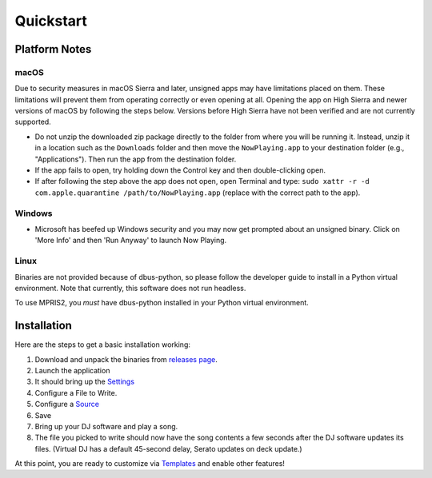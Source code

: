 Quickstart
==========

Platform Notes
--------------

macOS
~~~~~

Due to security measures in macOS Sierra and later, unsigned apps may have limitations
placed on them.  These limitations will prevent them from operating correctly or even
opening at all. Opening the app on High Sierra and newer versions of macOS by following
the steps below. Versions before High Sierra have not been verified and are not currently
supported.

* Do not unzip the downloaded zip package directly to the folder from where you will be
  running it. Instead, unzip it in a location such as the ``Downloads`` folder
  and then move the ``NowPlaying.app`` to your destination folder (e.g.,
  "Applications"). Then run the app from the destination folder.
* If the app fails to open, try holding down the Control key and then double-clicking open.
* If after following the step above the app does not open, open Terminal and type:
  ``sudo xattr -r -d com.apple.quarantine /path/to/NowPlaying.app`` (replace with the
  correct path to the app).

Windows
~~~~~~~

* Microsoft has beefed up Windows security and you may now get prompted about an unsigned
  binary.  Click on 'More Info' and then 'Run Anyway' to launch Now Playing.

Linux
~~~~~~

Binaries are not provided because of dbus-python, so please follow the developer guide
to install in a Python virtual environment.  Note that currently, this software does not run headless.

To use MPRIS2, you *must* have dbus-python installed in your Python virtual environment.

Installation
------------

Here are the steps to get a basic installation working:

#. Download and unpack the binaries from `releases page <https://github.com/whatsnowplaying/whats-now-playing/releases>`_.
#. Launch the application
#. It should bring up the `Settings <settings.html>`_
#. Configure a File to Write.
#. Configure a `Source <input/index.html>`_
#. Save
#. Bring up your DJ software and play a song.
#. The file you picked to write should now have the song contents a few seconds after the DJ software updates its files. (Virtual DJ has a default 45-second delay, Serato updates on deck update.)


At this point, you are ready to customize via `Templates <templates.html>`_ and enable other features!
